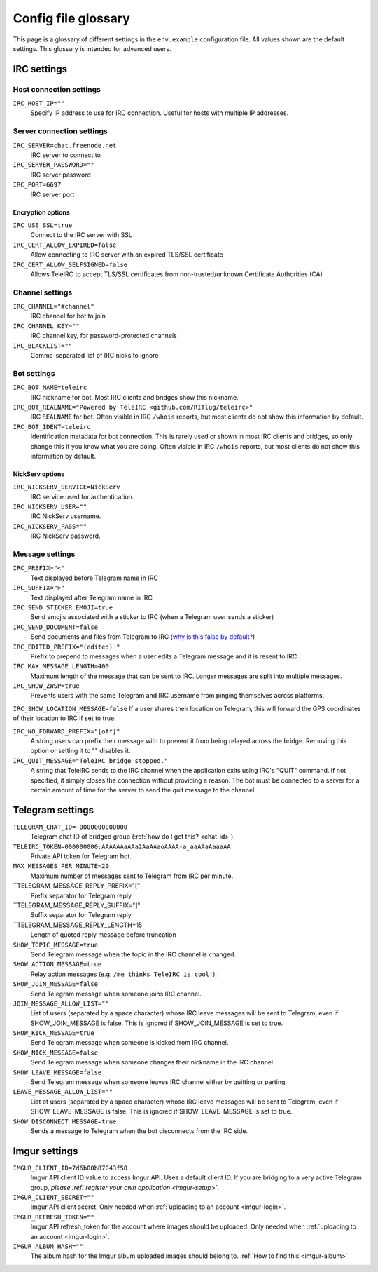 ####################
Config file glossary
####################

This page is a glossary of different settings in the ``env.example`` configuration file.
All values shown are the default settings.
This glossary is intended for advanced users.


************
IRC settings
************

Host connection settings
========================

``IRC_HOST_IP=""``
    Specify IP address to use for IRC connection.
    Useful for hosts with multiple IP addresses.

Server connection settings
==============================

``IRC_SERVER=chat.freenode.net``
    IRC server to connect to

``IRC_SERVER_PASSWORD=""``
    IRC server password

``IRC_PORT=6697``
    IRC server port

Encryption options
------------------

``IRC_USE_SSL=true``
    Connect to the IRC server with SSL

``IRC_CERT_ALLOW_EXPIRED=false``
    Allow connecting to IRC server with an expired TLS/SSL certificate

``IRC_CERT_ALLOW_SELFSIGNED=false``
    Allows TeleIRC to accept TLS/SSL certificates from non-trusted/unknown Certificate Authorities (CA)

Channel settings
================

``IRC_CHANNEL="#channel"``
    IRC channel for bot to join

``IRC_CHANNEL_KEY=""``
    IRC channel key, for password-protected channels

``IRC_BLACKLIST=""``
    Comma-separated list of IRC nicks to ignore

Bot settings
============

``IRC_BOT_NAME=teleirc``
    IRC nickname for bot.
    Most IRC clients and bridges show this nickname.

``IRC_BOT_REALNAME="Powered by TeleIRC <github.com/RITlug/teleirc>"``
    IRC ``REALNAME`` for bot.
    Often visible in IRC ``/whois`` reports, but most clients do not show this information by default.

``IRC_BOT_IDENT=teleirc``
    Identification metadata for bot connection.
    This is rarely used or shown in most IRC clients and bridges, so only change this if you know what you are doing.
    Often visible in IRC ``/whois`` reports, but most clients do not show this information by default.

NickServ options
----------------

``IRC_NICKSERV_SERVICE=NickServ``
    IRC service used for authentication.

``IRC_NICKSERV_USER=""``
    IRC NickServ username.

``IRC_NICKSERV_PASS=""``
    IRC NickServ password.

Message settings
================

``IRC_PREFIX="<"``
    Text displayed before Telegram name in IRC

``IRC_SUFFIX=">"``
    Text displayed after Telegram name in IRC

``IRC_SEND_STICKER_EMOJI=true``
    Send emojis associated with a sticker to IRC (when a Telegram user sends a sticker)

``IRC_SEND_DOCUMENT=false``
    Send documents and files from Telegram to IRC (`why is this false by default? <https://github.com/RITlug/teleirc/issues/115>`_)

``IRC_EDITED_PREFIX="(edited) "``
    Prefix to prepend to messages when a user edits a Telegram message and it is resent to IRC

``IRC_MAX_MESSAGE_LENGTH=400``
    Maximum length of the message that can be sent to IRC.
    Longer messages are split into multiple messages.

``IRC_SHOW_ZWSP=true``
    Prevents users with the same Telegram and IRC username from pinging themselves across platforms.

``IRC_SHOW_LOCATION_MESSAGE=false``
If a user shares their location on Telegram, this will forward the GPS coordinates of their location to IRC if set to true.

``IRC_NO_FORWARD_PREFIX="[off]"``
    A string users can prefix their message with to prevent it from being relayed across the bridge.
    Removing this option or setting it to "" disables it.

``IRC_QUIT_MESSAGE="TeleIRC bridge stopped."``
    A string that TeleIRC sends to the IRC channel when the application exits using IRC's "QUIT" command.
    If not specified, it simply closes the connection without providing a reason.
    The bot must be connected to a server for a certain amount of time for the server to send the quit message to the channel.


*****************
Telegram settings
*****************

``TELEGRAM_CHAT_ID=-0000000000000``
    Telegram chat ID of bridged group (:ref:`how do I get this? <chat-id>`).

``TELEIRC_TOKEN=000000000:AAAAAAaAAa2AaAAaoAAAA-a_aaAAaAaaaAA``
    Private API token for Telegram bot.

``MAX_MESSAGES_PER_MINUTE=20``
    Maximum number of messages sent to Telegram from IRC per minute.

``TELEGRAM_MESSAGE_REPLY_PREFIX="["
    Prefix separator for Telegram reply

``TELEGRAM_MESSAGE_REPLY_SUFFIX="]"
    Suffix separator for Telegram reply

``TELEGRAM_MESSAGE_REPLY_LENGTH=15
    Length of quoted reply message before truncation

``SHOW_TOPIC_MESSAGE=true``
    Send Telegram message when the topic in the IRC channel is changed.

``SHOW_ACTION_MESSAGE=true``
    Relay action messages (e.g. ``/me thinks TeleIRC is cool!``).

``SHOW_JOIN_MESSAGE=false``
    Send Telegram message when someone joins IRC channel.

``JOIN_MESSAGE_ALLOW_LIST=""``
    List of users (separated by a space character) whose IRC leave messages will be sent to Telegram, even if SHOW_JOIN_MESSAGE is false.
    This is ignored if SHOW_JOIN_MESSAGE is set to true.

``SHOW_KICK_MESSAGE=true``
    Send Telegram message when someone is kicked from IRC channel.

``SHOW_NICK_MESSAGE=false``
    Send Telegram message when someone changes their nickname in the IRC channel.

``SHOW_LEAVE_MESSAGE=false``
    Send Telegram message when someone leaves IRC channel either by quitting or parting.

``LEAVE_MESSAGE_ALLOW_LIST=""``
    List of users (separated by a space character) whose IRC leave messages will be sent to Telegram, even if SHOW_LEAVE_MESSAGE is false.
    This is ignored if SHOW_LEAVE_MESSAGE is set to true.

``SHOW_DISCONNECT_MESSAGE=true``
    Sends a message to Telegram when the bot disconnects from the IRC side.

**************
Imgur settings
**************

``IMGUR_CLIENT_ID=7d6b00b87043f58``
    Imgur API client ID value to access Imgur API. Uses a default client ID.
    If you are bridging to a very active Telegram group,
    *please :ref:`register your own application <imgur-setup>`*.

``IMGUR_CLIENT_SECRET=""``
    Imgur API client secret.
    Only needed when :ref:`uploading to an account <imgur-login>`.

``IMGUR_REFRESH_TOKEN=""``
    Imgur API refresh_token for the account where images should be uploaded.
    Only needed when :ref:`uploading to an account <imgur-login>`.

``IMGUR_ALBUM_HASH=""``
    The album hash for the Imgur album uploaded images should belong to.
    :ref:`How to find this <imgur-album>`
